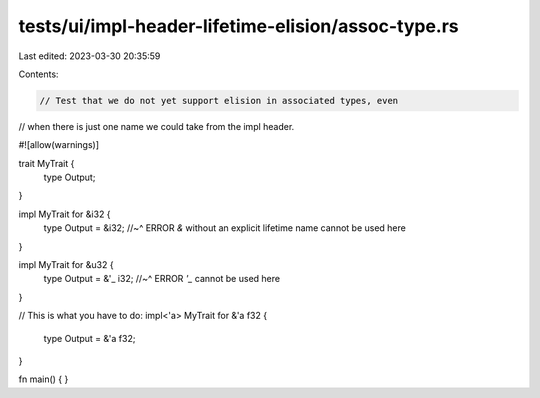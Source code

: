 tests/ui/impl-header-lifetime-elision/assoc-type.rs
===================================================

Last edited: 2023-03-30 20:35:59

Contents:

.. code-block:: rs

    // Test that we do not yet support elision in associated types, even
// when there is just one name we could take from the impl header.

#![allow(warnings)]

trait MyTrait {
    type Output;
}

impl MyTrait for &i32 {
    type Output = &i32;
    //~^ ERROR `&` without an explicit lifetime name cannot be used here
}

impl MyTrait for &u32 {
    type Output = &'_ i32;
    //~^ ERROR `'_` cannot be used here
}

// This is what you have to do:
impl<'a> MyTrait for &'a f32 {
    type Output = &'a f32;
}

fn main() { }


